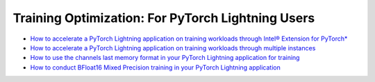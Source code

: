 Training Optimization: For PyTorch Lightning Users
===================================================

* `How to accelerate a PyTorch Lightning application on training workloads through Intel® Extension for PyTorch* <accelerate_pytorch_lightning_training_ipex.html>`_
* `How to accelerate a PyTorch Lightning application on training workloads through multiple instances <accelerate_pytorch_lightning_training_multi_instance.html>`_
* `How to use the channels last memory format in your PyTorch Lightning application for training <pytorch_lightning_training_channels_last.html>`_
* `How to conduct BFloat16 Mixed Precision training in your PyTorch Lightning application <pytorch_lightning_training_bf16.html>`_
